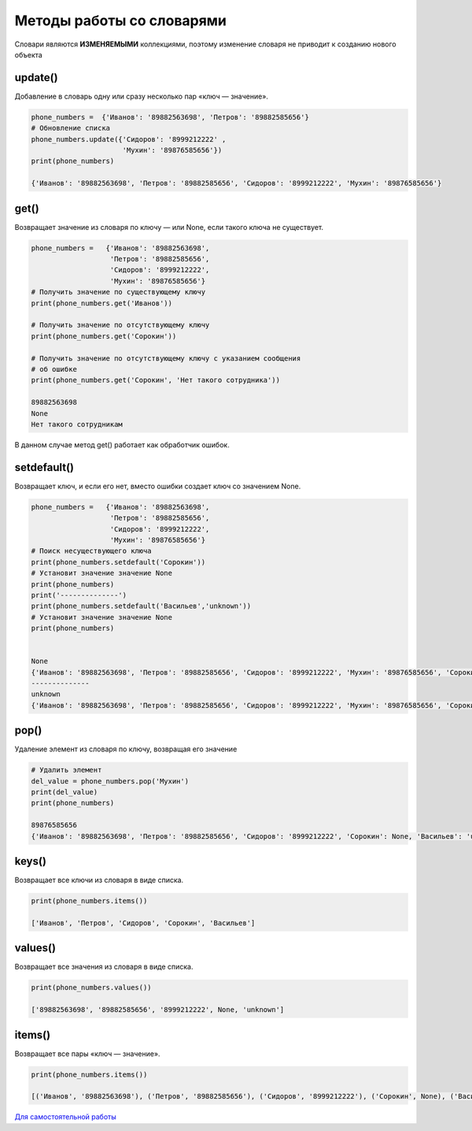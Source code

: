 Методы работы со словарями
~~~~~~~~~~~~~~~~~~~~~~~~~~~~

Словари являются **ИЗМЕНЯЕМЫМИ** коллекциями, поэтому изменение словаря не приводит к созданию нового объекта


update()
```````````````
Добавление в словарь одну или сразу несколько пар «ключ — значение».


.. code:: python

        phone_numbers =  {'Иванов': '89882563698', 'Петров': '89882585656'}
        # Обновление списка
        phone_numbers.update({'Сидоров': '8999212222' , 
                              'Мухин': '89876585656'})
        print(phone_numbers)

        {'Иванов': '89882563698', 'Петров': '89882585656', 'Сидоров': '8999212222', 'Мухин': '89876585656'}

get()
`````````````````````````
Возвращает значение из словаря по ключу — или None, если такого ключа не существует.

.. code:: python

        phone_numbers =   {'Иванов': '89882563698', 
                           'Петров': '89882585656', 
                           'Сидоров': '8999212222', 
                           'Мухин': '89876585656'}
        # Получить значение по существующему ключу
        print(phone_numbers.get('Иванов'))

        # Получить значение по отсутствующему ключу
        print(phone_numbers.get('Сорокин'))

        # Получить значение по отсутствующему ключу c указанием сообщения
        # об ошибке
        print(phone_numbers.get('Сорокин', 'Нет такого сотрудника'))

        89882563698
        None
        Нет такого сотрудникам

В данном случае метод get() работает как обработчик ошибок.

setdefault()
```````````````

Возвращает ключ, и если его нет, вместо ошибки создает ключ со значением None.

.. code:: python

        phone_numbers =   {'Иванов': '89882563698', 
                           'Петров': '89882585656', 
                           'Сидоров': '8999212222', 
                           'Мухин': '89876585656'}
        # Поиск несуществующего ключа
        print(phone_numbers.setdefault('Сорокин'))
        # Установит значение значение None
        print(phone_numbers)
        print('--------------')
        print(phone_numbers.setdefault('Васильев','unknown'))
        # Установит значение значение None
        print(phone_numbers)


        None
        {'Иванов': '89882563698', 'Петров': '89882585656', 'Сидоров': '8999212222', 'Мухин': '89876585656', 'Сорокин': None}
        --------------
        unknown
        {'Иванов': '89882563698', 'Петров': '89882585656', 'Сидоров': '8999212222', 'Мухин': '89876585656', 'Сорокин': None, 'Васильев': 'unknown'}


pop()
````````

Удаление элемент из словаря по ключу, возвращая его значение

.. code:: python
        
        # Удалить элемент 
        del_value = phone_numbers.pop('Мухин')
        print(del_value)
        print(phone_numbers)

        89876585656
        {'Иванов': '89882563698', 'Петров': '89882585656', 'Сидоров': '8999212222', 'Сорокин': None, 'Васильев': 'unknown'}


keys()
````````

Возвращает все ключи из словаря в виде списка.

.. code:: python

        print(phone_numbers.items())        
        
        ['Иванов', 'Петров', 'Сидоров', 'Сорокин', 'Васильев']


values()
``````````
Возвращает все значения из словаря в виде списка.

.. code:: python

        print(phone_numbers.values())

        ['89882563698', '89882585656', '8999212222', None, 'unknown']

items()
```````

Возвращает все пары «ключ — значение».

.. code:: Python

        print(phone_numbers.items())

        [('Иванов', '89882563698'), ('Петров', '89882585656'), ('Сидоров', '8999212222'), ('Сорокин', None), ('Васильев', 'unknown')]



`Для самостоятельной работы <https://www.w3schools.com/python/python_dictionaries.asp>`__

